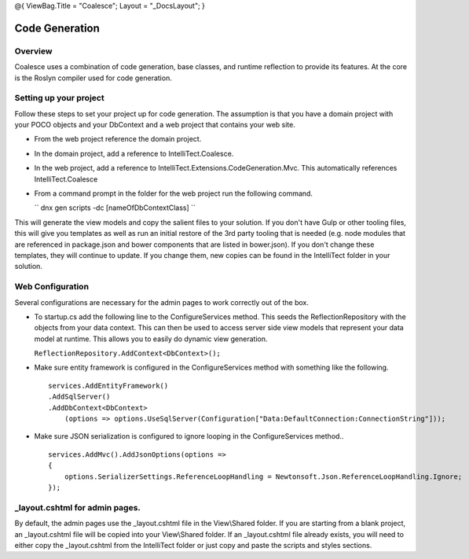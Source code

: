 @{ ViewBag.Title = "Coalesce"; Layout = "\_DocsLayout"; }

Code Generation
---------------

Overview
~~~~~~~~

Coalesce uses a combination of code generation, base classes, and
runtime reflection to provide its features. At the core is the Roslyn
compiler used for code generation.

Setting up your project
~~~~~~~~~~~~~~~~~~~~~~~

Follow these steps to set your project up for code generation. The
assumption is that you have a domain project with your POCO objects and
your DbContext and a web project that contains your web site.

-  From the web project reference the domain project.
-  In the domain project, add a reference to IntelliTect.Coalesce.
-  In the web project, add a reference to
   IntelliTect.Extensions.CodeGeneration.Mvc. This automatically
   references IntelliTect.Coalesce
-  From a command prompt in the folder for the web project run the
   following command.

   ``             dnx gen scripts -dc [nameOfDbContextClass]         ``

This will generate the view models and copy the salient files to your
solution. If you don't have Gulp or other tooling files, this will give
you templates as well as run an initial restore of the 3rd party tooling
that is needed (e.g. node modules that are referenced in package.json
and bower components that are listed in bower.json). If you don't change
these templates, they will continue to update. If you change them, new
copies can be found in the IntelliTect folder in your solution.

Web Configuration
~~~~~~~~~~~~~~~~~

Several configurations are necessary for the admin pages to work
correctly out of the box.

-  To startup.cs add the following line to the ConfigureServices method.
   This seeds the ReflectionRepository with the objects from your data
   context. This can then be used to access server side view models that
   represent your data model at runtime. This allows you to easily do
   dynamic view generation.

   ``ReflectionRepository.AddContext<DbContext>();``

-  Make sure entity framework is configured in the ConfigureServices
   method with something like the following.

   ::

               services.AddEntityFramework()
               .AddSqlServer()
               .AddDbContext<DbContext>
                   (options => options.UseSqlServer(Configuration["Data:DefaultConnection:ConnectionString"]));
               

-  Make sure JSON serialization is configured to ignore looping in the
   ConfigureServices method..

   ::

               services.AddMvc().AddJsonOptions(options =>
               {
                   options.SerializerSettings.ReferenceLoopHandling = Newtonsoft.Json.ReferenceLoopHandling.Ignore;
               });
               

\_layout.cshtml for admin pages.
~~~~~~~~~~~~~~~~~~~~~~~~~~~~~~~~

By default, the admin pages use the \_layout.cshtml file in the
View\\Shared folder. If you are starting from a blank project, an
\_layout.cshtml file will be copied into your View\\Shared folder. If an
\_layout.cshtml file already exists, you will need to either copy the
\_layout.cshtml from the IntelliTect folder or just copy and paste the
scripts and styles sections.
